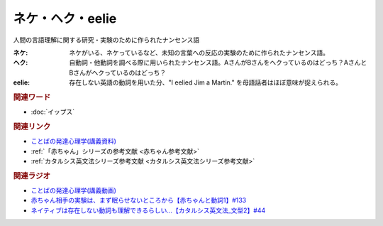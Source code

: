ネケ・ヘク・eelie
==========================================
.. glossary::
    ネケ : ね
    ヘク : へ
    eelie : A-Z

人間の言語理解に関する研究・実験のために作られたナンセンス語

:ネケ: ネケがいる、ネケっているなど、未知の言葉への反応の実験のために作られたナンセンス語。
:ヘク: 自動詞・他動詞を調べる際に用いられたナンセンス語。AさんがBさんをヘクっているのはどっち？AさんとBさんがヘクっているのはどっち？
:eelie: 存在しない英語の動詞を用いた分、"I eelied Jim a Martin." を母語話者はほぼ意味が捉えられる。

.. rubric:: 関連ワード
* :doc:`イップス` 

.. rubric:: 関連リンク
* `ことばの発達心理学(講義資料) <https://ocw.u-tokyo.ac.jp/lecture_files/gf_09/10/notes/ja/10haryu.pdf>`_ 
* :ref:`「赤ちゃん」シリーズの参考文献 <赤ちゃん参考文献>`
* :ref:`カタルシス英文法シリーズ参考文献 <カタルシス英文法シリーズ参考文献>`

.. rubric:: 関連ラジオ
* `ことばの発達心理学(講義動画) <https://ocw.u-tokyo.ac.jp/lecture_609/>`_ 
* `赤ちゃん相手の実験は、まず眠らせないところから【赤ちゃんと動詞1】#133`_
* `ネイティブは存在しない動詞も理解できるらしい…【カタルシス英文法_文型2】#44`_

.. _ネイティブは存在しない動詞も理解できるらしい…【カタルシス英文法_文型2】#44: https://www.youtube.com/watch?v=A1_ScH1NiCo
.. _赤ちゃん相手の実験は、まず眠らせないところから【赤ちゃんと動詞1】#133: https://www.youtube.com/watch?v=n70ldRw4n0E
